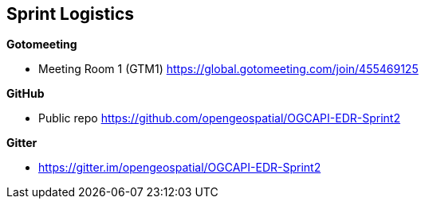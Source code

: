 == Sprint Logistics

*Gotomeeting*

** Meeting Room 1 (GTM1) https://global.gotomeeting.com/join/455469125 


*GitHub*

* Public repo https://github.com/opengeospatial/OGCAPI-EDR-Sprint2

*Gitter*

* https://gitter.im/opengeospatial/OGCAPI-EDR-Sprint2
